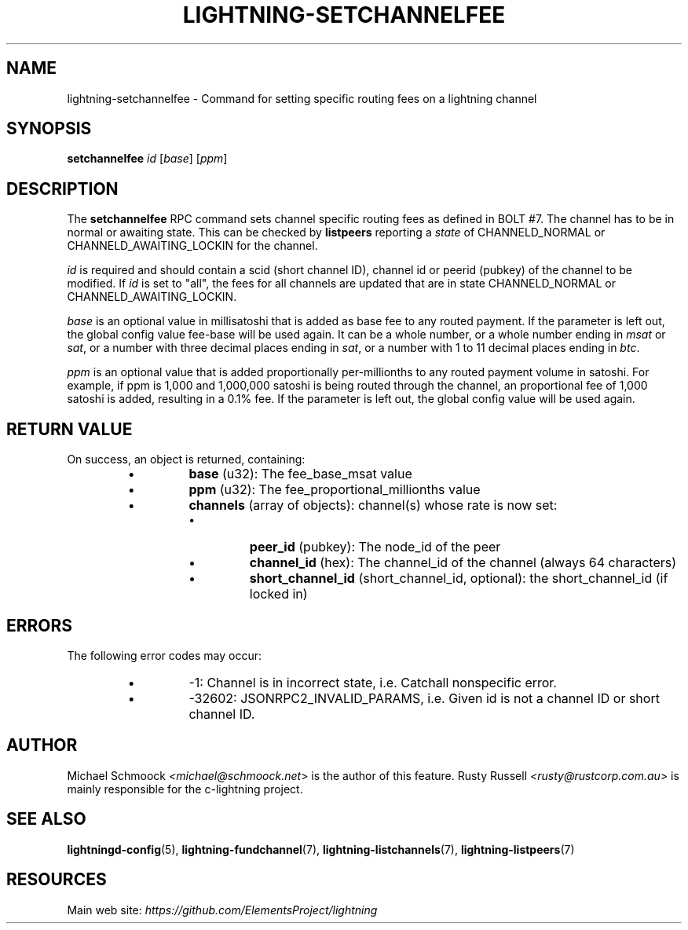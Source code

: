 .TH "LIGHTNING-SETCHANNELFEE" "7" "" "" "lightning-setchannelfee"
.SH NAME
lightning-setchannelfee - Command for setting specific routing fees on a lightning channel
.SH SYNOPSIS

\fBsetchannelfee\fR \fIid\fR [\fIbase\fR] [\fIppm\fR]

.SH DESCRIPTION

The \fBsetchannelfee\fR RPC command sets channel specific routing fees as
defined in BOLT #7\. The channel has to be in normal or awaiting state\.
This can be checked by \fBlistpeers\fR reporting a \fIstate\fR of
CHANNELD_NORMAL or CHANNELD_AWAITING_LOCKIN for the channel\.


\fIid\fR is required and should contain a scid (short channel ID), channel
id or peerid (pubkey) of the channel to be modified\. If \fIid\fR is set to
"all", the fees for all channels are updated that are in state
CHANNELD_NORMAL or CHANNELD_AWAITING_LOCKIN\.


\fIbase\fR is an optional value in millisatoshi that is added as base fee to
any routed payment\. If the parameter is left out, the global config
value fee-base will be used again\. It can be a whole number, or a whole
number ending in \fImsat\fR or \fIsat\fR, or a number with three decimal places
ending in \fIsat\fR, or a number with 1 to 11 decimal places ending in
\fIbtc\fR\.


\fIppm\fR is an optional value that is added proportionally per-millionths
to any routed payment volume in satoshi\. For example, if ppm is 1,000
and 1,000,000 satoshi is being routed through the channel, an
proportional fee of 1,000 satoshi is added, resulting in a 0\.1% fee\. If
the parameter is left out, the global config value will be used again\.

.SH RETURN VALUE

On success, an object is returned, containing:

.RS
.IP \[bu]
\fBbase\fR (u32): The fee_base_msat value
.IP \[bu]
\fBppm\fR (u32): The fee_proportional_millionths value
.IP \[bu]
\fBchannels\fR (array of objects): channel(s) whose rate is now set:
.RS
.IP \[bu]
\fBpeer_id\fR (pubkey): The node_id of the peer
.IP \[bu]
\fBchannel_id\fR (hex): The channel_id of the channel (always 64 characters)
.IP \[bu]
\fBshort_channel_id\fR (short_channel_id, optional): the short_channel_id (if locked in)

.RE


.RE
.SH ERRORS

The following error codes may occur:

.RS
.IP \[bu]
-1: Channel is in incorrect state, i\.e\. Catchall nonspecific error\.
.IP \[bu]
-32602: JSONRPC2_INVALID_PARAMS, i\.e\. Given id is not a channel ID
or short channel ID\.

.RE
.SH AUTHOR

Michael Schmoock \fI<michael@schmoock.net\fR> is the author of this
feature\. Rusty Russell \fI<rusty@rustcorp.com.au\fR> is mainly
responsible for the c-lightning project\.

.SH SEE ALSO

\fBlightningd-config\fR(5), \fBlightning-fundchannel\fR(7),
\fBlightning-listchannels\fR(7), \fBlightning-listpeers\fR(7)

.SH RESOURCES

Main web site: \fIhttps://github.com/ElementsProject/lightning\fR

\" SHA256STAMP:adc53b579ff0592bc35a6ccdbbf19f78241def679f48ae4eceeee39acc277857
